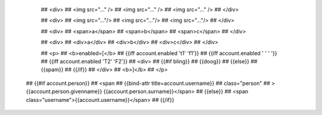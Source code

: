 

      ## <div>
      ##   <img src="..." />
      ##   <img src="..." />
      ##   <img src="..." />
      ## </div>

      ## <div>
      ##   <img src="..."/>
      ##   <img src="..."/>
      ##   <img src="..."/>
      ## </div>

      ## <div>
      ##   <span>a</span>
      ##   <span>b</span>
      ##   <span>c</span>
      ## </div>

      ## <div>
      ##   <div>a</div>
      ##   <div>b</div>
      ##   <div>c</div>
      ## </div>

      ## <p>
      ##   <b>enabled=[</b>
      ##   {{iff account.enabled 't1' 'f1'}}
      ##   {{iff account.enabled ' ' ' '}}
      ##   {{iff account.enabled 'T2' 'F2'}}
      ##   <div>
      ##     {{#if bling}}
      ##       {{doog}}
      ##     {{else}}
      ##       {{spam}}
      ##     {{/if}}
      ##   </div>
      ##   <b>]</b>
      ## </p>

  ## {{#if account.person}}
  ##   <span
  ##     {{bind-attr title=account.username}}
  ##     class="person"
  ##     >{{account.person.givenname}} {{account.person.surname}}</span>
  ## {{else}}
  ##   <span class="username">{{account.username}}</span>
  ## {{/if}}
